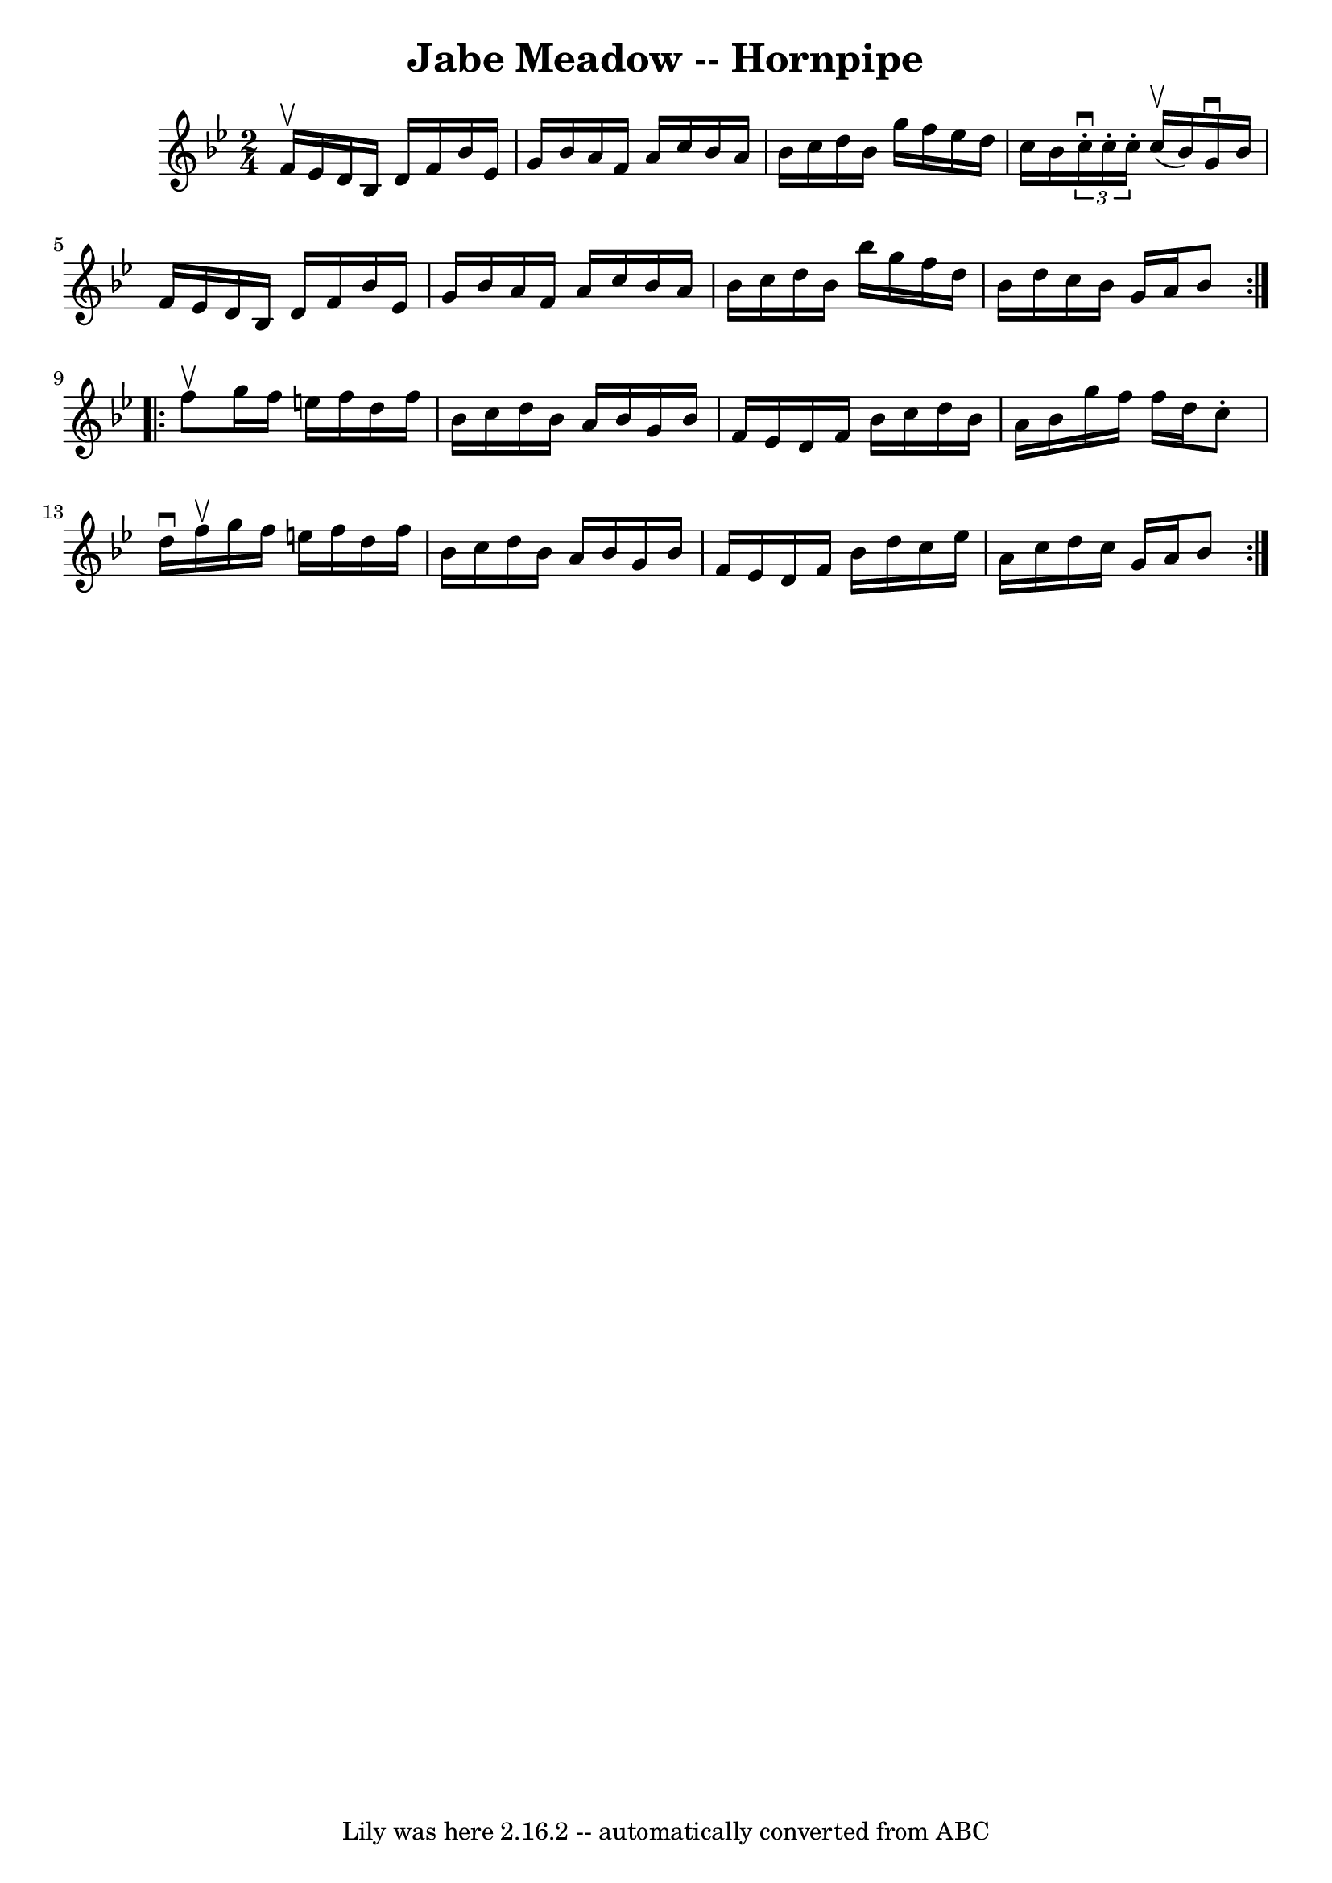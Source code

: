 \version "2.7.40"
\header {
	book = "Cole's 1000 Fiddle Tunes"
	crossRefNumber = "1"
	footnotes = ""
	tagline = "Lily was here 2.16.2 -- automatically converted from ABC"
	title = "Jabe Meadow -- Hornpipe"
}
voicedefault =  {
\set Score.defaultBarType = "empty"

\repeat volta 2 {
\time 2/4 \key bes \major f'16^\upbow ees'16  |
 d'16 bes16    
d'16 f'16 bes'16 ees'16 g'16 bes'16  |
 a'16 f'16    
a'16 c''16 bes'16 a'16 bes'16 c''16  |
 d''16 bes'16  
 g''16 f''16 ees''16 d''16 c''16 bes'16  |
 \times 2/3 {  
 c''16^\downbow-. c''16 -. c''16 -. } c''16 (^\upbow bes'16)   
g'16^\downbow bes'16 f'16 ees'16  |
 d'16 bes16 d'16   
 f'16 bes'16 ees'16 g'16 bes'16  |
 a'16 f'16 a'16    
c''16 bes'16 a'16 bes'16 c''16  |
 d''16 bes'16    
bes''16 g''16 f''16 d''16 bes'16 d''16  |
 c''16    
bes'16 g'16 a'16 bes'8  }     \repeat volta 2 { f''8^\upbow 
|
 g''16 f''16 e''16 f''16 d''16 f''16 bes'16    
c''16  |
 d''16 bes'16 a'16 bes'16 g'16 bes'16 f'16   
 ees'16  |
 d'16 f'16 bes'16 c''16 d''16 bes'16 a'16  
 bes'16  |
 g''16 f''16 f''16 d''16 c''8 -. d''16 
^\downbow f''16^\upbow |
 g''16 f''16 e''16 f''16    
d''16 f''16 bes'16 c''16  |
 d''16 bes'16 a'16 bes'16 
 g'16 bes'16 f'16 ees'16  |
 d'16 f'16 bes'16 d''16 
 c''16 ees''16 a'16 c''16  |
 d''16 c''16 g'16 a'16 
 bes'8  }   
}

\score{
    <<

	\context Staff="default"
	{
	    \voicedefault 
	}

    >>
	\layout {
	}
	\midi {}
}
